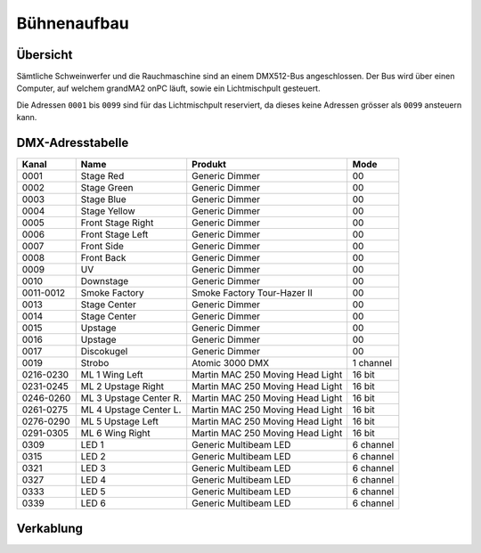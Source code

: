 Bühnenaufbau
============

Übersicht
---------

Sämtliche Schweinwerfer und die Rauchmaschine sind an einem DMX512-Bus 
angeschlossen. Der Bus wird über einen Computer, auf welchem grandMA2 onPC 
läuft, sowie ein Lichtmischpult gesteuert.

Die Adressen ``0001`` bis ``0099`` sind für das Lichtmischpult reserviert, da 
dieses keine Adressen grösser als ``0099`` ansteuern kann.

DMX-Adresstabelle
-----------------

+-----------+-----------------------+----------------------------------+-----------+
| Kanal     | Name                  | Produkt                          | Mode      |
+===========+=======================+==================================+===========+
| 0001      | Stage Red             | Generic Dimmer                   | 00        |
+-----------+-----------------------+----------------------------------+-----------+
| 0002      | Stage Green           | Generic Dimmer                   | 00        |
+-----------+-----------------------+----------------------------------+-----------+
| 0003      | Stage Blue            | Generic Dimmer                   | 00        |
+-----------+-----------------------+----------------------------------+-----------+
| 0004      | Stage Yellow          | Generic Dimmer                   | 00        |
+-----------+-----------------------+----------------------------------+-----------+
| 0005      | Front Stage Right     | Generic Dimmer                   | 00        |
+-----------+-----------------------+----------------------------------+-----------+
| 0006      | Front Stage Left      | Generic Dimmer                   | 00        |
+-----------+-----------------------+----------------------------------+-----------+
| 0007      | Front Side            | Generic Dimmer                   | 00        |
+-----------+-----------------------+----------------------------------+-----------+
| 0008      | Front Back            | Generic Dimmer                   | 00        |
+-----------+-----------------------+----------------------------------+-----------+
| 0009      | UV                    | Generic Dimmer                   | 00        |
+-----------+-----------------------+----------------------------------+-----------+
| 0010      | Downstage             | Generic Dimmer                   | 00        |
+-----------+-----------------------+----------------------------------+-----------+
| 0011-0012 | Smoke Factory         | Smoke Factory Tour-Hazer II      | 00        |
+-----------+-----------------------+----------------------------------+-----------+
| 0013      | Stage Center          | Generic Dimmer                   | 00        |
+-----------+-----------------------+----------------------------------+-----------+
| 0014      | Stage Center          | Generic Dimmer                   | 00        |
+-----------+-----------------------+----------------------------------+-----------+
| 0015      | Upstage               | Generic Dimmer                   | 00        |
+-----------+-----------------------+----------------------------------+-----------+
| 0016      | Upstage               | Generic Dimmer                   | 00        |
+-----------+-----------------------+----------------------------------+-----------+
| 0017      | Discokugel            | Generic Dimmer                   | 00        |
+-----------+-----------------------+----------------------------------+-----------+
| 0019      | Strobo                | Atomic 3000 DMX                  | 1 channel |
+-----------+-----------------------+----------------------------------+-----------+
| 0216-0230 | ML 1 Wing Left        | Martin MAC 250 Moving Head Light | 16 bit    |
+-----------+-----------------------+----------------------------------+-----------+
| 0231-0245 | ML 2 Upstage Right    | Martin MAC 250 Moving Head Light | 16 bit    |
+-----------+-----------------------+----------------------------------+-----------+
| 0246-0260 | ML 3 Upstage Center R.| Martin MAC 250 Moving Head Light | 16 bit    |
+-----------+-----------------------+----------------------------------+-----------+
| 0261-0275 | ML 4 Upstage Center L.| Martin MAC 250 Moving Head Light | 16 bit    |
+-----------+-----------------------+----------------------------------+-----------+
| 0276-0290 | ML 5 Upstage Left     | Martin MAC 250 Moving Head Light | 16 bit    |
+-----------+-----------------------+----------------------------------+-----------+
| 0291-0305 | ML 6 Wing Right       | Martin MAC 250 Moving Head Light | 16 bit    |
+-----------+-----------------------+----------------------------------+-----------+
| 0309      | LED 1                 | Generic Multibeam LED            | 6 channel |
+-----------+-----------------------+----------------------------------+-----------+
| 0315      | LED 2                 | Generic Multibeam LED            | 6 channel |
+-----------+-----------------------+----------------------------------+-----------+
| 0321      | LED 3                 | Generic Multibeam LED            | 6 channel |
+-----------+-----------------------+----------------------------------+-----------+
| 0327      | LED 4                 | Generic Multibeam LED            | 6 channel |
+-----------+-----------------------+----------------------------------+-----------+
| 0333      | LED 5                 | Generic Multibeam LED            | 6 channel |
+-----------+-----------------------+----------------------------------+-----------+
| 0339      | LED 6                 | Generic Multibeam LED            | 6 channel |
+-----------+-----------------------+----------------------------------+-----------+

Verkablung
----------

.. image:: images/cables.svg
    :alt: Aufbau DMX512-Bus
